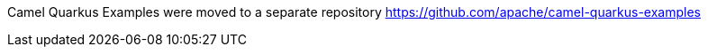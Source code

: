 Camel Quarkus Examples were moved to a separate repository https://github.com/apache/camel-quarkus-examples